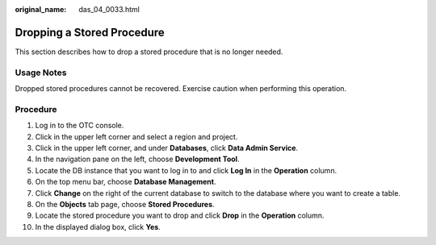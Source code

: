 :original_name: das_04_0033.html

.. _das_04_0033:

Dropping a Stored Procedure
===========================

This section describes how to drop a stored procedure that is no longer needed.

Usage Notes
-----------

Dropped stored procedures cannot be recovered. Exercise caution when performing this operation.

Procedure
---------

#. Log in to the OTC console.
#. Click |image1| in the upper left corner and select a region and project.
#. Click |image2| in the upper left corner, and under **Databases**, click **Data Admin Service**.
#. In the navigation pane on the left, choose **Development Tool**.
#. Locate the DB instance that you want to log in to and click **Log In** in the **Operation** column.
#. On the top menu bar, choose **Database Management**.
#. Click **Change** on the right of the current database to switch to the database where you want to create a table.
#. On the **Objects** tab page, choose **Stored Procedures**.
#. Locate the stored procedure you want to drop and click **Drop** in the **Operation** column.
#. In the displayed dialog box, click **Yes**.

.. |image1| image:: /_static/images/en-us_image_0000001694653209.png
.. |image2| image:: /_static/images/en-us_image_0000001694653201.png
